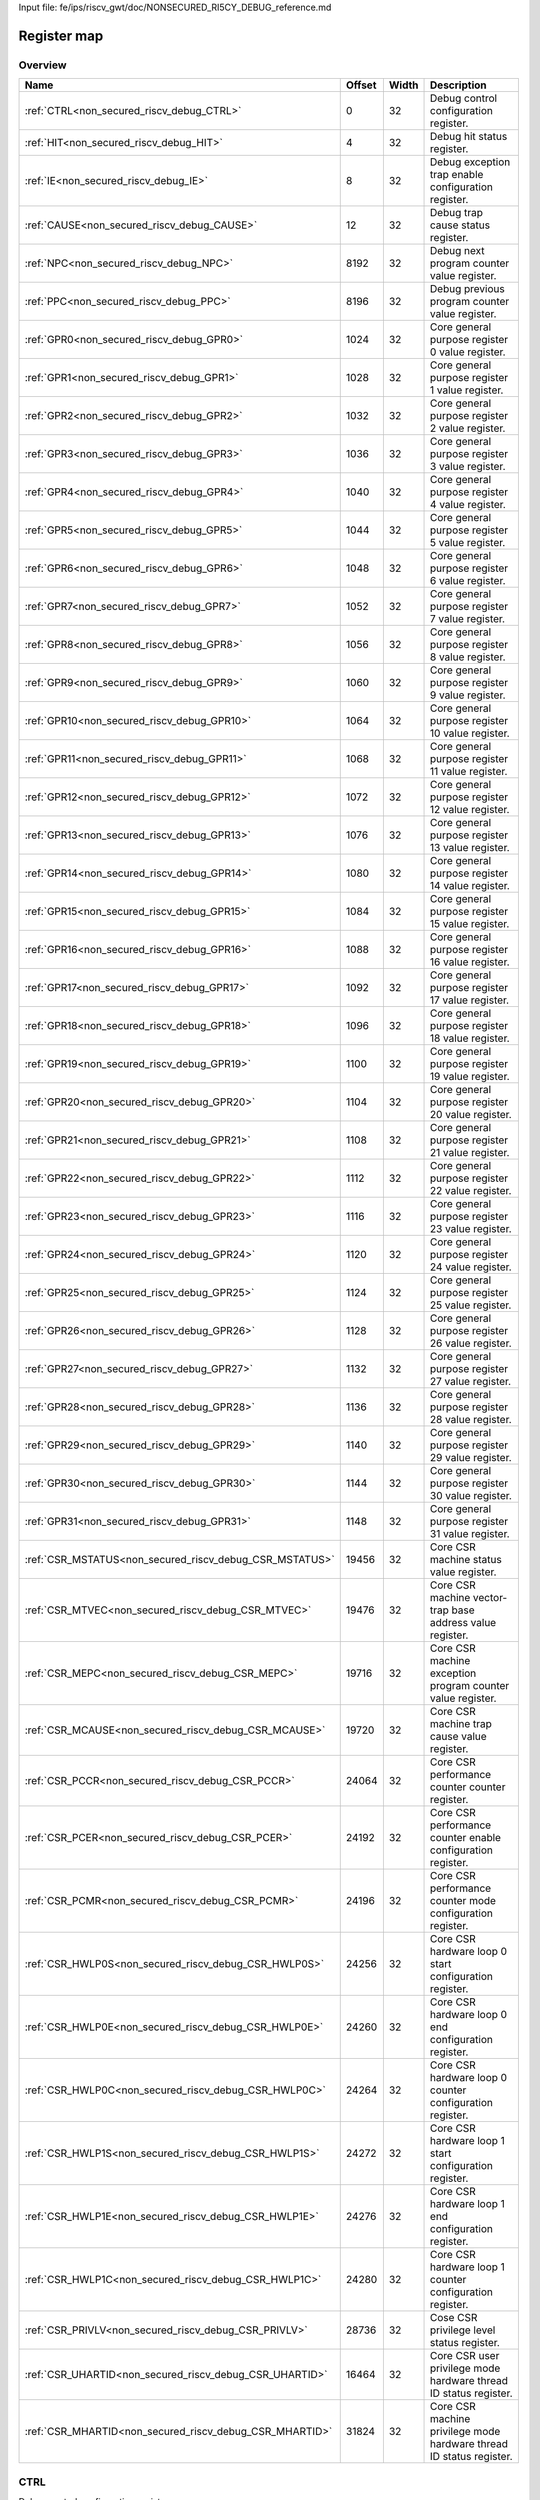 Input file: fe/ips/riscv_gwt/doc/NONSECURED_RI5CY_DEBUG_reference.md

Register map
^^^^^^^^^^^^


Overview
""""""""

.. table:: 

    +-------------------------------------------------------+------+-----+-------------------------------------------------------------------+
    |                         Name                          |Offset|Width|                            Description                            |
    +=======================================================+======+=====+===================================================================+
    |:ref:`CTRL<non_secured_riscv_debug_CTRL>`              |     0|   32|Debug control configuration register.                              |
    +-------------------------------------------------------+------+-----+-------------------------------------------------------------------+
    |:ref:`HIT<non_secured_riscv_debug_HIT>`                |     4|   32|Debug hit status register.                                         |
    +-------------------------------------------------------+------+-----+-------------------------------------------------------------------+
    |:ref:`IE<non_secured_riscv_debug_IE>`                  |     8|   32|Debug exception trap enable configuration register.                |
    +-------------------------------------------------------+------+-----+-------------------------------------------------------------------+
    |:ref:`CAUSE<non_secured_riscv_debug_CAUSE>`            |    12|   32|Debug trap cause status register.                                  |
    +-------------------------------------------------------+------+-----+-------------------------------------------------------------------+
    |:ref:`NPC<non_secured_riscv_debug_NPC>`                |  8192|   32|Debug next program counter value register.                         |
    +-------------------------------------------------------+------+-----+-------------------------------------------------------------------+
    |:ref:`PPC<non_secured_riscv_debug_PPC>`                |  8196|   32|Debug previous program counter value register.                     |
    +-------------------------------------------------------+------+-----+-------------------------------------------------------------------+
    |:ref:`GPR0<non_secured_riscv_debug_GPR0>`              |  1024|   32|Core general purpose register 0 value register.                    |
    +-------------------------------------------------------+------+-----+-------------------------------------------------------------------+
    |:ref:`GPR1<non_secured_riscv_debug_GPR1>`              |  1028|   32|Core general purpose register 1 value register.                    |
    +-------------------------------------------------------+------+-----+-------------------------------------------------------------------+
    |:ref:`GPR2<non_secured_riscv_debug_GPR2>`              |  1032|   32|Core general purpose register 2 value register.                    |
    +-------------------------------------------------------+------+-----+-------------------------------------------------------------------+
    |:ref:`GPR3<non_secured_riscv_debug_GPR3>`              |  1036|   32|Core general purpose register 3 value register.                    |
    +-------------------------------------------------------+------+-----+-------------------------------------------------------------------+
    |:ref:`GPR4<non_secured_riscv_debug_GPR4>`              |  1040|   32|Core general purpose register 4 value register.                    |
    +-------------------------------------------------------+------+-----+-------------------------------------------------------------------+
    |:ref:`GPR5<non_secured_riscv_debug_GPR5>`              |  1044|   32|Core general purpose register 5 value register.                    |
    +-------------------------------------------------------+------+-----+-------------------------------------------------------------------+
    |:ref:`GPR6<non_secured_riscv_debug_GPR6>`              |  1048|   32|Core general purpose register 6 value register.                    |
    +-------------------------------------------------------+------+-----+-------------------------------------------------------------------+
    |:ref:`GPR7<non_secured_riscv_debug_GPR7>`              |  1052|   32|Core general purpose register 7 value register.                    |
    +-------------------------------------------------------+------+-----+-------------------------------------------------------------------+
    |:ref:`GPR8<non_secured_riscv_debug_GPR8>`              |  1056|   32|Core general purpose register 8 value register.                    |
    +-------------------------------------------------------+------+-----+-------------------------------------------------------------------+
    |:ref:`GPR9<non_secured_riscv_debug_GPR9>`              |  1060|   32|Core general purpose register 9 value register.                    |
    +-------------------------------------------------------+------+-----+-------------------------------------------------------------------+
    |:ref:`GPR10<non_secured_riscv_debug_GPR10>`            |  1064|   32|Core general purpose register 10 value register.                   |
    +-------------------------------------------------------+------+-----+-------------------------------------------------------------------+
    |:ref:`GPR11<non_secured_riscv_debug_GPR11>`            |  1068|   32|Core general purpose register 11 value register.                   |
    +-------------------------------------------------------+------+-----+-------------------------------------------------------------------+
    |:ref:`GPR12<non_secured_riscv_debug_GPR12>`            |  1072|   32|Core general purpose register 12 value register.                   |
    +-------------------------------------------------------+------+-----+-------------------------------------------------------------------+
    |:ref:`GPR13<non_secured_riscv_debug_GPR13>`            |  1076|   32|Core general purpose register 13 value register.                   |
    +-------------------------------------------------------+------+-----+-------------------------------------------------------------------+
    |:ref:`GPR14<non_secured_riscv_debug_GPR14>`            |  1080|   32|Core general purpose register 14 value register.                   |
    +-------------------------------------------------------+------+-----+-------------------------------------------------------------------+
    |:ref:`GPR15<non_secured_riscv_debug_GPR15>`            |  1084|   32|Core general purpose register 15 value register.                   |
    +-------------------------------------------------------+------+-----+-------------------------------------------------------------------+
    |:ref:`GPR16<non_secured_riscv_debug_GPR16>`            |  1088|   32|Core general purpose register 16 value register.                   |
    +-------------------------------------------------------+------+-----+-------------------------------------------------------------------+
    |:ref:`GPR17<non_secured_riscv_debug_GPR17>`            |  1092|   32|Core general purpose register 17 value register.                   |
    +-------------------------------------------------------+------+-----+-------------------------------------------------------------------+
    |:ref:`GPR18<non_secured_riscv_debug_GPR18>`            |  1096|   32|Core general purpose register 18 value register.                   |
    +-------------------------------------------------------+------+-----+-------------------------------------------------------------------+
    |:ref:`GPR19<non_secured_riscv_debug_GPR19>`            |  1100|   32|Core general purpose register 19 value register.                   |
    +-------------------------------------------------------+------+-----+-------------------------------------------------------------------+
    |:ref:`GPR20<non_secured_riscv_debug_GPR20>`            |  1104|   32|Core general purpose register 20 value register.                   |
    +-------------------------------------------------------+------+-----+-------------------------------------------------------------------+
    |:ref:`GPR21<non_secured_riscv_debug_GPR21>`            |  1108|   32|Core general purpose register 21 value register.                   |
    +-------------------------------------------------------+------+-----+-------------------------------------------------------------------+
    |:ref:`GPR22<non_secured_riscv_debug_GPR22>`            |  1112|   32|Core general purpose register 22 value register.                   |
    +-------------------------------------------------------+------+-----+-------------------------------------------------------------------+
    |:ref:`GPR23<non_secured_riscv_debug_GPR23>`            |  1116|   32|Core general purpose register 23 value register.                   |
    +-------------------------------------------------------+------+-----+-------------------------------------------------------------------+
    |:ref:`GPR24<non_secured_riscv_debug_GPR24>`            |  1120|   32|Core general purpose register 24 value register.                   |
    +-------------------------------------------------------+------+-----+-------------------------------------------------------------------+
    |:ref:`GPR25<non_secured_riscv_debug_GPR25>`            |  1124|   32|Core general purpose register 25 value register.                   |
    +-------------------------------------------------------+------+-----+-------------------------------------------------------------------+
    |:ref:`GPR26<non_secured_riscv_debug_GPR26>`            |  1128|   32|Core general purpose register 26 value register.                   |
    +-------------------------------------------------------+------+-----+-------------------------------------------------------------------+
    |:ref:`GPR27<non_secured_riscv_debug_GPR27>`            |  1132|   32|Core general purpose register 27 value register.                   |
    +-------------------------------------------------------+------+-----+-------------------------------------------------------------------+
    |:ref:`GPR28<non_secured_riscv_debug_GPR28>`            |  1136|   32|Core general purpose register 28 value register.                   |
    +-------------------------------------------------------+------+-----+-------------------------------------------------------------------+
    |:ref:`GPR29<non_secured_riscv_debug_GPR29>`            |  1140|   32|Core general purpose register 29 value register.                   |
    +-------------------------------------------------------+------+-----+-------------------------------------------------------------------+
    |:ref:`GPR30<non_secured_riscv_debug_GPR30>`            |  1144|   32|Core general purpose register 30 value register.                   |
    +-------------------------------------------------------+------+-----+-------------------------------------------------------------------+
    |:ref:`GPR31<non_secured_riscv_debug_GPR31>`            |  1148|   32|Core general purpose register 31 value register.                   |
    +-------------------------------------------------------+------+-----+-------------------------------------------------------------------+
    |:ref:`CSR_MSTATUS<non_secured_riscv_debug_CSR_MSTATUS>`| 19456|   32|Core CSR machine status value register.                            |
    +-------------------------------------------------------+------+-----+-------------------------------------------------------------------+
    |:ref:`CSR_MTVEC<non_secured_riscv_debug_CSR_MTVEC>`    | 19476|   32|Core CSR machine vector-trap base address value register.          |
    +-------------------------------------------------------+------+-----+-------------------------------------------------------------------+
    |:ref:`CSR_MEPC<non_secured_riscv_debug_CSR_MEPC>`      | 19716|   32|Core CSR machine exception program counter value register.         |
    +-------------------------------------------------------+------+-----+-------------------------------------------------------------------+
    |:ref:`CSR_MCAUSE<non_secured_riscv_debug_CSR_MCAUSE>`  | 19720|   32|Core CSR machine trap cause value register.                        |
    +-------------------------------------------------------+------+-----+-------------------------------------------------------------------+
    |:ref:`CSR_PCCR<non_secured_riscv_debug_CSR_PCCR>`      | 24064|   32|Core CSR performance counter counter register.                     |
    +-------------------------------------------------------+------+-----+-------------------------------------------------------------------+
    |:ref:`CSR_PCER<non_secured_riscv_debug_CSR_PCER>`      | 24192|   32|Core CSR performance counter enable configuration register.        |
    +-------------------------------------------------------+------+-----+-------------------------------------------------------------------+
    |:ref:`CSR_PCMR<non_secured_riscv_debug_CSR_PCMR>`      | 24196|   32|Core CSR performance counter mode configuration register.          |
    +-------------------------------------------------------+------+-----+-------------------------------------------------------------------+
    |:ref:`CSR_HWLP0S<non_secured_riscv_debug_CSR_HWLP0S>`  | 24256|   32|Core CSR hardware loop 0 start configuration register.             |
    +-------------------------------------------------------+------+-----+-------------------------------------------------------------------+
    |:ref:`CSR_HWLP0E<non_secured_riscv_debug_CSR_HWLP0E>`  | 24260|   32|Core CSR hardware loop 0 end configuration register.               |
    +-------------------------------------------------------+------+-----+-------------------------------------------------------------------+
    |:ref:`CSR_HWLP0C<non_secured_riscv_debug_CSR_HWLP0C>`  | 24264|   32|Core CSR hardware loop 0 counter configuration register.           |
    +-------------------------------------------------------+------+-----+-------------------------------------------------------------------+
    |:ref:`CSR_HWLP1S<non_secured_riscv_debug_CSR_HWLP1S>`  | 24272|   32|Core CSR hardware loop 1 start configuration register.             |
    +-------------------------------------------------------+------+-----+-------------------------------------------------------------------+
    |:ref:`CSR_HWLP1E<non_secured_riscv_debug_CSR_HWLP1E>`  | 24276|   32|Core CSR hardware loop 1 end configuration register.               |
    +-------------------------------------------------------+------+-----+-------------------------------------------------------------------+
    |:ref:`CSR_HWLP1C<non_secured_riscv_debug_CSR_HWLP1C>`  | 24280|   32|Core CSR hardware loop 1 counter configuration register.           |
    +-------------------------------------------------------+------+-----+-------------------------------------------------------------------+
    |:ref:`CSR_PRIVLV<non_secured_riscv_debug_CSR_PRIVLV>`  | 28736|   32|Cose CSR privilege level status register.                          |
    +-------------------------------------------------------+------+-----+-------------------------------------------------------------------+
    |:ref:`CSR_UHARTID<non_secured_riscv_debug_CSR_UHARTID>`| 16464|   32|Core CSR user privilege mode hardware thread ID status register.   |
    +-------------------------------------------------------+------+-----+-------------------------------------------------------------------+
    |:ref:`CSR_MHARTID<non_secured_riscv_debug_CSR_MHARTID>`| 31824|   32|Core CSR machine privilege mode hardware thread ID status register.|
    +-------------------------------------------------------+------+-----+-------------------------------------------------------------------+

.. _non_secured_riscv_debug_CTRL:

CTRL
""""

Debug control configuration register.

.. table:: 

    +-----+---+----+-----------+
    |Bit #|R/W|Name|Description|
    +=====+===+====+===========+
    +-----+---+----+-----------+

.. _non_secured_riscv_debug_HIT:

HIT
"""

Debug hit status register.

.. table:: 

    +-----+---+----+-----------+
    |Bit #|R/W|Name|Description|
    +=====+===+====+===========+
    +-----+---+----+-----------+

.. _non_secured_riscv_debug_IE:

IE
""

Debug exception trap enable configuration register.

.. table:: 

    +-----+---+----+-----------+
    |Bit #|R/W|Name|Description|
    +=====+===+====+===========+
    +-----+---+----+-----------+

.. _non_secured_riscv_debug_CAUSE:

CAUSE
"""""

Debug trap cause status register.

.. table:: 

    +-----+---+----+-----------+
    |Bit #|R/W|Name|Description|
    +=====+===+====+===========+
    +-----+---+----+-----------+

.. _non_secured_riscv_debug_NPC:

NPC
"""

Debug next program counter value register.

.. table:: 

    +-----+---+----+-----------+
    |Bit #|R/W|Name|Description|
    +=====+===+====+===========+
    +-----+---+----+-----------+

.. _non_secured_riscv_debug_PPC:

PPC
"""

Debug previous program counter value register.

.. table:: 

    +-----+---+----+-----------+
    |Bit #|R/W|Name|Description|
    +=====+===+====+===========+
    +-----+---+----+-----------+

.. _non_secured_riscv_debug_GPR0:

GPR0
""""

Core general purpose register 0 value register.

.. table:: 

    +-----+---+----+-----------+
    |Bit #|R/W|Name|Description|
    +=====+===+====+===========+
    +-----+---+----+-----------+

.. _non_secured_riscv_debug_GPR1:

GPR1
""""

Core general purpose register 1 value register.

.. table:: 

    +-----+---+----+-----------+
    |Bit #|R/W|Name|Description|
    +=====+===+====+===========+
    +-----+---+----+-----------+

.. _non_secured_riscv_debug_GPR2:

GPR2
""""

Core general purpose register 2 value register.

.. table:: 

    +-----+---+----+-----------+
    |Bit #|R/W|Name|Description|
    +=====+===+====+===========+
    +-----+---+----+-----------+

.. _non_secured_riscv_debug_GPR3:

GPR3
""""

Core general purpose register 3 value register.

.. table:: 

    +-----+---+----+-----------+
    |Bit #|R/W|Name|Description|
    +=====+===+====+===========+
    +-----+---+----+-----------+

.. _non_secured_riscv_debug_GPR4:

GPR4
""""

Core general purpose register 4 value register.

.. table:: 

    +-----+---+----+-----------+
    |Bit #|R/W|Name|Description|
    +=====+===+====+===========+
    +-----+---+----+-----------+

.. _non_secured_riscv_debug_GPR5:

GPR5
""""

Core general purpose register 5 value register.

.. table:: 

    +-----+---+----+-----------+
    |Bit #|R/W|Name|Description|
    +=====+===+====+===========+
    +-----+---+----+-----------+

.. _non_secured_riscv_debug_GPR6:

GPR6
""""

Core general purpose register 6 value register.

.. table:: 

    +-----+---+----+-----------+
    |Bit #|R/W|Name|Description|
    +=====+===+====+===========+
    +-----+---+----+-----------+

.. _non_secured_riscv_debug_GPR7:

GPR7
""""

Core general purpose register 7 value register.

.. table:: 

    +-----+---+----+-----------+
    |Bit #|R/W|Name|Description|
    +=====+===+====+===========+
    +-----+---+----+-----------+

.. _non_secured_riscv_debug_GPR8:

GPR8
""""

Core general purpose register 8 value register.

.. table:: 

    +-----+---+----+-----------+
    |Bit #|R/W|Name|Description|
    +=====+===+====+===========+
    +-----+---+----+-----------+

.. _non_secured_riscv_debug_GPR9:

GPR9
""""

Core general purpose register 9 value register.

.. table:: 

    +-----+---+----+-----------+
    |Bit #|R/W|Name|Description|
    +=====+===+====+===========+
    +-----+---+----+-----------+

.. _non_secured_riscv_debug_GPR10:

GPR10
"""""

Core general purpose register 10 value register.

.. table:: 

    +-----+---+----+-----------+
    |Bit #|R/W|Name|Description|
    +=====+===+====+===========+
    +-----+---+----+-----------+

.. _non_secured_riscv_debug_GPR11:

GPR11
"""""

Core general purpose register 11 value register.

.. table:: 

    +-----+---+----+-----------+
    |Bit #|R/W|Name|Description|
    +=====+===+====+===========+
    +-----+---+----+-----------+

.. _non_secured_riscv_debug_GPR12:

GPR12
"""""

Core general purpose register 12 value register.

.. table:: 

    +-----+---+----+-----------+
    |Bit #|R/W|Name|Description|
    +=====+===+====+===========+
    +-----+---+----+-----------+

.. _non_secured_riscv_debug_GPR13:

GPR13
"""""

Core general purpose register 13 value register.

.. table:: 

    +-----+---+----+-----------+
    |Bit #|R/W|Name|Description|
    +=====+===+====+===========+
    +-----+---+----+-----------+

.. _non_secured_riscv_debug_GPR14:

GPR14
"""""

Core general purpose register 14 value register.

.. table:: 

    +-----+---+----+-----------+
    |Bit #|R/W|Name|Description|
    +=====+===+====+===========+
    +-----+---+----+-----------+

.. _non_secured_riscv_debug_GPR15:

GPR15
"""""

Core general purpose register 15 value register.

.. table:: 

    +-----+---+----+-----------+
    |Bit #|R/W|Name|Description|
    +=====+===+====+===========+
    +-----+---+----+-----------+

.. _non_secured_riscv_debug_GPR16:

GPR16
"""""

Core general purpose register 16 value register.

.. table:: 

    +-----+---+----+-----------+
    |Bit #|R/W|Name|Description|
    +=====+===+====+===========+
    +-----+---+----+-----------+

.. _non_secured_riscv_debug_GPR17:

GPR17
"""""

Core general purpose register 17 value register.

.. table:: 

    +-----+---+----+-----------+
    |Bit #|R/W|Name|Description|
    +=====+===+====+===========+
    +-----+---+----+-----------+

.. _non_secured_riscv_debug_GPR18:

GPR18
"""""

Core general purpose register 18 value register.

.. table:: 

    +-----+---+----+-----------+
    |Bit #|R/W|Name|Description|
    +=====+===+====+===========+
    +-----+---+----+-----------+

.. _non_secured_riscv_debug_GPR19:

GPR19
"""""

Core general purpose register 19 value register.

.. table:: 

    +-----+---+----+-----------+
    |Bit #|R/W|Name|Description|
    +=====+===+====+===========+
    +-----+---+----+-----------+

.. _non_secured_riscv_debug_GPR20:

GPR20
"""""

Core general purpose register 20 value register.

.. table:: 

    +-----+---+----+-----------+
    |Bit #|R/W|Name|Description|
    +=====+===+====+===========+
    +-----+---+----+-----------+

.. _non_secured_riscv_debug_GPR21:

GPR21
"""""

Core general purpose register 21 value register.

.. table:: 

    +-----+---+----+-----------+
    |Bit #|R/W|Name|Description|
    +=====+===+====+===========+
    +-----+---+----+-----------+

.. _non_secured_riscv_debug_GPR22:

GPR22
"""""

Core general purpose register 22 value register.

.. table:: 

    +-----+---+----+-----------+
    |Bit #|R/W|Name|Description|
    +=====+===+====+===========+
    +-----+---+----+-----------+

.. _non_secured_riscv_debug_GPR23:

GPR23
"""""

Core general purpose register 23 value register.

.. table:: 

    +-----+---+----+-----------+
    |Bit #|R/W|Name|Description|
    +=====+===+====+===========+
    +-----+---+----+-----------+

.. _non_secured_riscv_debug_GPR24:

GPR24
"""""

Core general purpose register 24 value register.

.. table:: 

    +-----+---+----+-----------+
    |Bit #|R/W|Name|Description|
    +=====+===+====+===========+
    +-----+---+----+-----------+

.. _non_secured_riscv_debug_GPR25:

GPR25
"""""

Core general purpose register 25 value register.

.. table:: 

    +-----+---+----+-----------+
    |Bit #|R/W|Name|Description|
    +=====+===+====+===========+
    +-----+---+----+-----------+

.. _non_secured_riscv_debug_GPR26:

GPR26
"""""

Core general purpose register 26 value register.

.. table:: 

    +-----+---+----+-----------+
    |Bit #|R/W|Name|Description|
    +=====+===+====+===========+
    +-----+---+----+-----------+

.. _non_secured_riscv_debug_GPR27:

GPR27
"""""

Core general purpose register 27 value register.

.. table:: 

    +-----+---+----+-----------+
    |Bit #|R/W|Name|Description|
    +=====+===+====+===========+
    +-----+---+----+-----------+

.. _non_secured_riscv_debug_GPR28:

GPR28
"""""

Core general purpose register 28 value register.

.. table:: 

    +-----+---+----+-----------+
    |Bit #|R/W|Name|Description|
    +=====+===+====+===========+
    +-----+---+----+-----------+

.. _non_secured_riscv_debug_GPR29:

GPR29
"""""

Core general purpose register 29 value register.

.. table:: 

    +-----+---+----+-----------+
    |Bit #|R/W|Name|Description|
    +=====+===+====+===========+
    +-----+---+----+-----------+

.. _non_secured_riscv_debug_GPR30:

GPR30
"""""

Core general purpose register 30 value register.

.. table:: 

    +-----+---+----+-----------+
    |Bit #|R/W|Name|Description|
    +=====+===+====+===========+
    +-----+---+----+-----------+

.. _non_secured_riscv_debug_GPR31:

GPR31
"""""

Core general purpose register 31 value register.

.. table:: 

    +-----+---+----+-----------+
    |Bit #|R/W|Name|Description|
    +=====+===+====+===========+
    +-----+---+----+-----------+

.. _non_secured_riscv_debug_CSR_MSTATUS:

CSR_MSTATUS
"""""""""""

Core CSR machine status value register.

.. table:: 

    +-----+---+----+-----------+
    |Bit #|R/W|Name|Description|
    +=====+===+====+===========+
    +-----+---+----+-----------+

.. _non_secured_riscv_debug_CSR_MTVEC:

CSR_MTVEC
"""""""""

Core CSR machine vector-trap base address value register.

.. table:: 

    +-----+---+----+-----------+
    |Bit #|R/W|Name|Description|
    +=====+===+====+===========+
    +-----+---+----+-----------+

.. _non_secured_riscv_debug_CSR_MEPC:

CSR_MEPC
""""""""

Core CSR machine exception program counter value register.

.. table:: 

    +-----+---+----+-----------+
    |Bit #|R/W|Name|Description|
    +=====+===+====+===========+
    +-----+---+----+-----------+

.. _non_secured_riscv_debug_CSR_MCAUSE:

CSR_MCAUSE
""""""""""

Core CSR machine trap cause value register.

.. table:: 

    +-----+---+----+-----------+
    |Bit #|R/W|Name|Description|
    +=====+===+====+===========+
    +-----+---+----+-----------+

.. _non_secured_riscv_debug_CSR_PCCR:

CSR_PCCR
""""""""

Core CSR performance counter counter register.

.. table:: 

    +-----+---+----+-----------+
    |Bit #|R/W|Name|Description|
    +=====+===+====+===========+
    +-----+---+----+-----------+

.. _non_secured_riscv_debug_CSR_PCER:

CSR_PCER
""""""""

Core CSR performance counter enable configuration register.

.. table:: 

    +-----+---+----+-----------+
    |Bit #|R/W|Name|Description|
    +=====+===+====+===========+
    +-----+---+----+-----------+

.. _non_secured_riscv_debug_CSR_PCMR:

CSR_PCMR
""""""""

Core CSR performance counter mode configuration register.

.. table:: 

    +-----+---+----+-----------+
    |Bit #|R/W|Name|Description|
    +=====+===+====+===========+
    +-----+---+----+-----------+

.. _non_secured_riscv_debug_CSR_HWLP0S:

CSR_HWLP0S
""""""""""

Core CSR hardware loop 0 start configuration register.

.. table:: 

    +-----+---+----+-----------+
    |Bit #|R/W|Name|Description|
    +=====+===+====+===========+
    +-----+---+----+-----------+

.. _non_secured_riscv_debug_CSR_HWLP0E:

CSR_HWLP0E
""""""""""

Core CSR hardware loop 0 end configuration register.

.. table:: 

    +-----+---+----+-----------+
    |Bit #|R/W|Name|Description|
    +=====+===+====+===========+
    +-----+---+----+-----------+

.. _non_secured_riscv_debug_CSR_HWLP0C:

CSR_HWLP0C
""""""""""

Core CSR hardware loop 0 counter configuration register.

.. table:: 

    +-----+---+----+-----------+
    |Bit #|R/W|Name|Description|
    +=====+===+====+===========+
    +-----+---+----+-----------+

.. _non_secured_riscv_debug_CSR_HWLP1S:

CSR_HWLP1S
""""""""""

Core CSR hardware loop 1 start configuration register.

.. table:: 

    +-----+---+----+-----------+
    |Bit #|R/W|Name|Description|
    +=====+===+====+===========+
    +-----+---+----+-----------+

.. _non_secured_riscv_debug_CSR_HWLP1E:

CSR_HWLP1E
""""""""""

Core CSR hardware loop 1 end configuration register.

.. table:: 

    +-----+---+----+-----------+
    |Bit #|R/W|Name|Description|
    +=====+===+====+===========+
    +-----+---+----+-----------+

.. _non_secured_riscv_debug_CSR_HWLP1C:

CSR_HWLP1C
""""""""""

Core CSR hardware loop 1 counter configuration register.

.. table:: 

    +-----+---+----+-----------+
    |Bit #|R/W|Name|Description|
    +=====+===+====+===========+
    +-----+---+----+-----------+

.. _non_secured_riscv_debug_CSR_PRIVLV:

CSR_PRIVLV
""""""""""

Cose CSR privilege level status register.

.. table:: 

    +-----+---+----+-----------+
    |Bit #|R/W|Name|Description|
    +=====+===+====+===========+
    +-----+---+----+-----------+

.. _non_secured_riscv_debug_CSR_UHARTID:

CSR_UHARTID
"""""""""""

Core CSR user privilege mode hardware thread ID status register.

.. table:: 

    +-----+---+----+-----------+
    |Bit #|R/W|Name|Description|
    +=====+===+====+===========+
    +-----+---+----+-----------+

.. _non_secured_riscv_debug_CSR_MHARTID:

CSR_MHARTID
"""""""""""

Core CSR machine privilege mode hardware thread ID status register.

.. table:: 

    +-----+---+----+-----------+
    |Bit #|R/W|Name|Description|
    +=====+===+====+===========+
    +-----+---+----+-----------+
